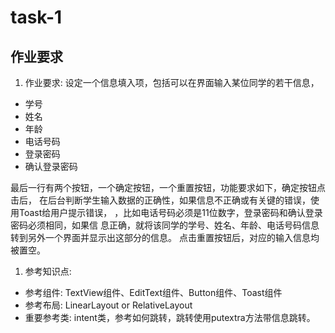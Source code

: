 * task-1
** 作业要求
   1. 作业要求:  设定一个信息填入项，包括可以在界面输入某位同学的若干信息，
   + 学号
   + 姓名
   + 年龄
   + 电话号码
   + 登录密码
   + 确认登录密码
   最后一行有两个按钮，一个确定按钮，一个重置按钮，功能要求如下，确定按钮点击后，
 在后台判断学生输入数据的正确性，如果信息不正确或有关键的错误，使用Toast给用户提示错误，
 ，比如电话号码必须是11位数字，登录密码和确认登录密码必须相同，如果信
 息正确，就将该同学的学号、姓名、年龄、电话号码信息转到另外一个界面并显示出这部分的信息。
 点击重置按钮后，对应的输入信息均被置空。
   2. 参考知识点:
   + 参考组件: TextView组件、EditText组件、Button组件、Toast组件
   + 参考布局: LinearLayout or RelativeLayout
   + 重要参考类: intent类，参考如何跳转，跳转使用putextra方法带信息跳转。